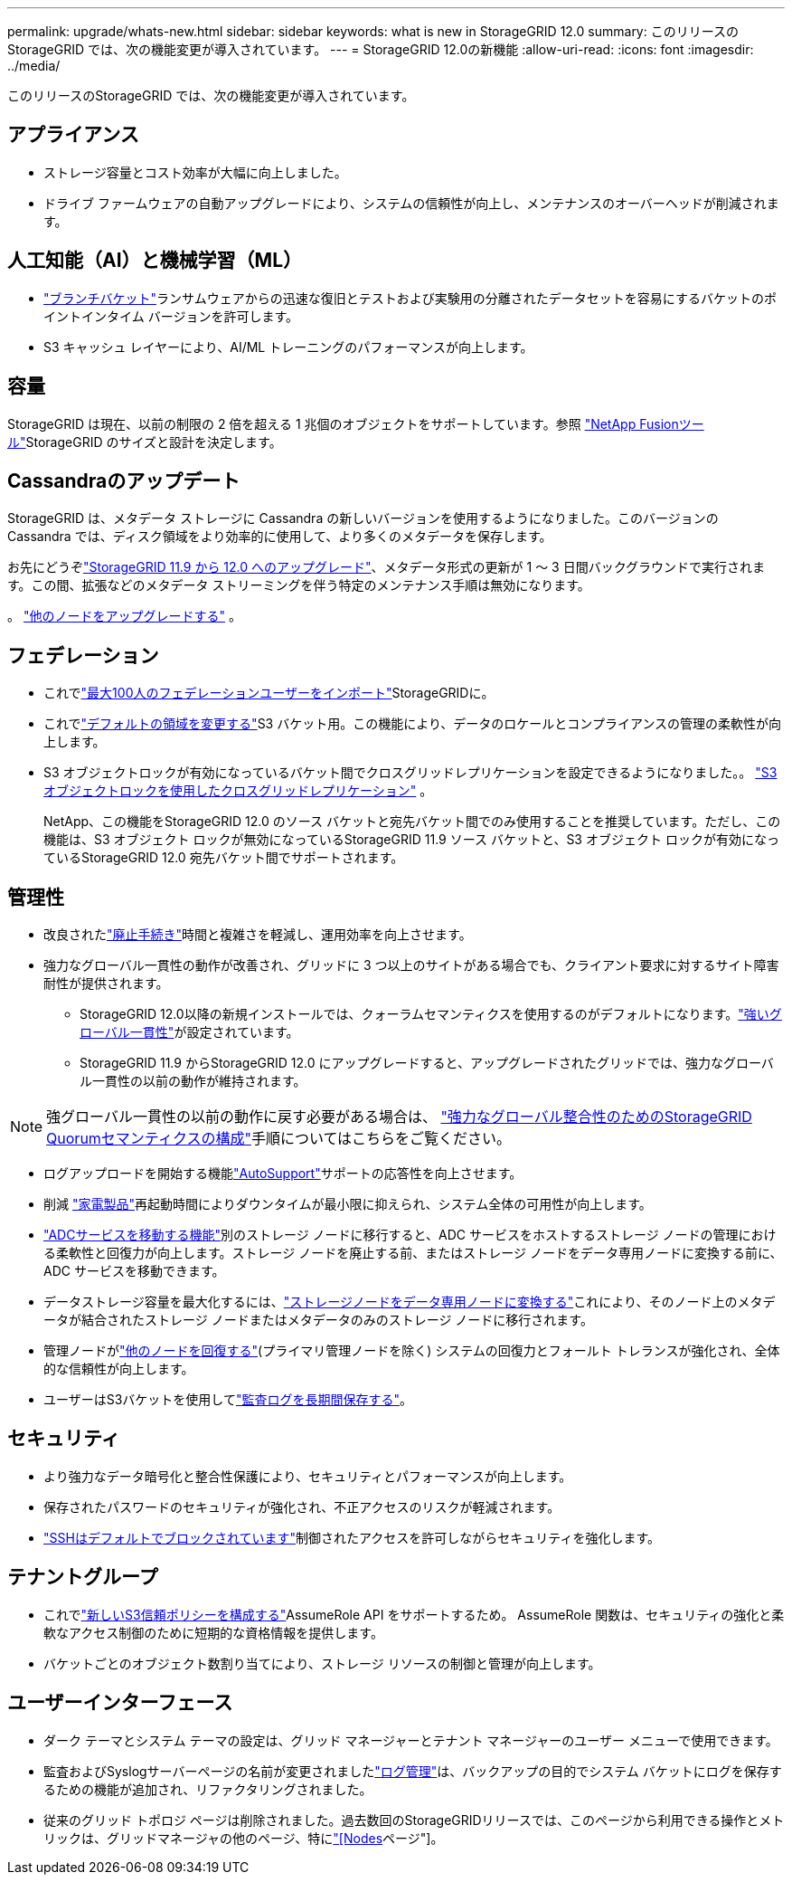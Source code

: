 ---
permalink: upgrade/whats-new.html 
sidebar: sidebar 
keywords: what is new in StorageGRID 12.0 
summary: このリリースのStorageGRID では、次の機能変更が導入されています。 
---
= StorageGRID 12.0の新機能
:allow-uri-read: 
:icons: font
:imagesdir: ../media/


[role="lead"]
このリリースのStorageGRID では、次の機能変更が導入されています。



== アプライアンス

* ストレージ容量とコスト効率が大幅に向上しました。
* ドライブ ファームウェアの自動アップグレードにより、システムの信頼性が向上し、メンテナンスのオーバーヘッドが削減されます。




== 人工知能（AI）と機械学習（ML）

* link:../tenant/what-is-branch-bucket.html["ブランチバケット"]ランサムウェアからの迅速な復旧とテストおよび実験用の分離されたデータセットを容易にするバケットのポイントインタイム バージョンを許可します。
* S3 キャッシュ レイヤーにより、AI/ML トレーニングのパフォーマンスが向上します。




== 容量

StorageGRID は現在、以前の制限の 2 倍を超える 1 兆個のオブジェクトをサポートしています。参照 https://fusion.netapp.com/["NetApp Fusionツール"^]StorageGRID のサイズと設計を決定します。



== Cassandraのアップデート

StorageGRID は、メタデータ ストレージに Cassandra の新しいバージョンを使用するようになりました。このバージョンの Cassandra では、ディスク領域をより効率的に使用して、より多くのメタデータを保存します。

お先にどうぞlink:../upgrade/index.html["StorageGRID 11.9 から 12.0 へのアップグレード"]、メタデータ形式の更新が 1 ～ 3 日間バックグラウンドで実行されます。この間、拡張などのメタデータ ストリーミングを伴う特定のメンテナンス手順は無効になります。

。 link:../upgrade/performing-upgrade.html#upgrade-other-nodes["他のノードをアップグレードする"] 。



== フェデレーション

* これでlink:../admin/managing-users.html#import-federated-users["最大100人のフェデレーションユーザーをインポート"]StorageGRIDに。
* これでlink:../ilm/configuring-regions-optional-and-s3-only.html["デフォルトの領域を変更する"]S3 バケット用。この機能により、データのロケールとコンプライアンスの管理の柔軟性が向上します。
* S3 オブジェクトロックが有効になっているバケット間でクロスグリッドレプリケーションを設定できるようになりました。。 link:../admin/grid-federation-what-is-cross-grid-replication.html#cgr-with-ol["S3 オブジェクトロックを使用したクロスグリッドレプリケーション"] 。
+
NetApp、この機能をStorageGRID 12.0 のソース バケットと宛先バケット間でのみ使用することを推奨しています。ただし、この機能は、S3 オブジェクト ロックが無効になっているStorageGRID 11.9 ソース バケットと、S3 オブジェクト ロックが有効になっているStorageGRID 12.0 宛先バケット間でサポートされます。





== 管理性

* 改良されたlink:../maintain/decommission-procedure.html["廃止手続き"]時間と複雑さを軽減し、運用効率を向上させます。
* 強力なグローバル一貫性の動作が改善され、グリッドに 3 つ以上のサイトがある場合でも、クライアント要求に対するサイト障害耐性が提供されます。
+
** StorageGRID 12.0以降の新規インストールでは、クォーラムセマンティクスを使用するのがデフォルトになります。link:../s3/consistency.html["強いグローバル一貫性"]が設定されています。
** StorageGRID 11.9 からStorageGRID 12.0 にアップグレードすると、アップグレードされたグリッドでは、強力なグローバル一貫性の以前の動作が維持されます。





NOTE: 強グローバル一貫性の以前の動作に戻す必要がある場合は、 https://kb.netapp.com/hybrid/StorageGRID/Object_Mgmt/Configuring_StorageGRID_quorum_semantics_for_strong-global_consistency["強力なグローバル整合性のためのStorageGRID Quorumセマンティクスの構成"^]手順についてはこちらをご覧ください。

* ログアップロードを開始する機能link:../admin/configure-autosupport-grid-manager.html["AutoSupport"]サポートの応答性を向上させます。
* 削減 https://docs.netapp.com/us-en/storagegrid-appliances/index.html["家電製品"^]再起動時間によりダウンタイムが最小限に抑えられ、システム全体の可用性が向上します。
* link:../maintain/move-adc-service.html["ADCサービスを移動する機能"]別のストレージ ノードに移行すると、ADC サービスをホストするストレージ ノードの管理における柔軟性と回復力が向上します。ストレージ ノードを廃止する前、またはストレージ ノードをデータ専用ノードに変換する前に、ADC サービスを移動できます。
* データストレージ容量を最大化するには、link:../maintain/convert-to-data-only-node.html["ストレージノードをデータ専用ノードに変換する"]これにより、そのノード上のメタデータが結合されたストレージ ノードまたはメタデータのみのストレージ ノードに移行されます。
* 管理ノードがlink:../maintain/selecting-node-recovery-procedure.html["他のノードを回復する"](プライマリ管理ノードを除く) システムの回復力とフォールト トレランスが強化され、全体的な信頼性が向上します。
* ユーザーはS3バケットを使用してlink:../monitor/configure-log-management.html#use-a-bucket["監査ログを長期間保存する"]。




== セキュリティ

* より強力なデータ暗号化と整合性保護により、セキュリティとパフォーマンスが向上します。
* 保存されたパスワードのセキュリティが強化され、不正アクセスのリスクが軽減されます。
* link:../admin/manage-external-ssh-access.html["SSHはデフォルトでブロックされています"]制御されたアクセスを許可しながらセキュリティを強化します。




== テナントグループ

* これでlink:../tenant/manage-groups.html["新しいS3信頼ポリシーを構成する"]AssumeRole API をサポートするため。  AssumeRole 関数は、セキュリティの強化と柔軟なアクセス制御のために短期的な資格情報を提供します。
* バケットごとのオブジェクト数割り当てにより、ストレージ リソースの制御と管理が向上します。




== ユーザーインターフェース

* ダーク テーマとシステム テーマの設定は、グリッド マネージャーとテナント マネージャーのユーザー メニューで使用できます。
* 監査およびSyslogサーバーページの名前が変更されましたlink:../monitor/configure-log-management.html["ログ管理"]は、バックアップの目的でシステム バケットにログを保存するための機能が追加され、リファクタリングされました。
* 従来のグリッド トポロジ ページは削除されました。過去数回のStorageGRIDリリースでは、このページから利用できる操作とメトリックは、グリッドマネージャの他のページ、特にlink:../monitor/viewing-nodes-page.html["[Nodes]ページ"]。

